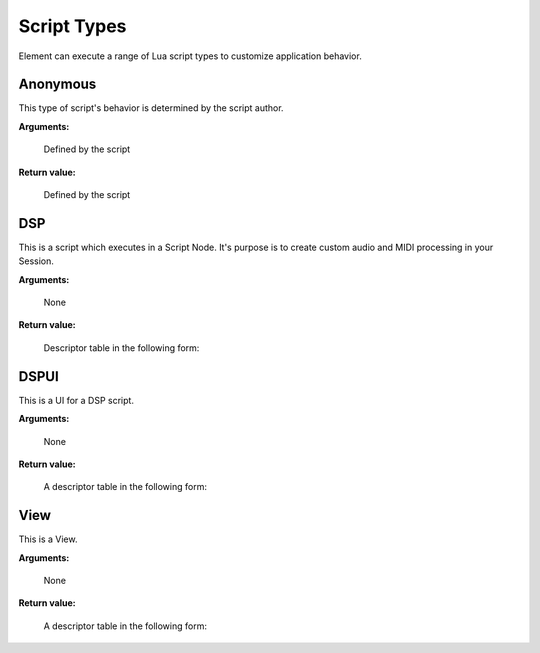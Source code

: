 .. _kv.AudioBuffer: https://api.kushview.net/lua/kv/latest/classes/kv.AudioBuffer.html
.. _kv.Widget: https://api.kushview.net/lua/kv/latest/classes/kv.Widget.html
.. _el.MidiPipe: https://api.kushview.net/lua/el/latest/classes/el.MidiPipe.html
.. _el.Parameter: https://api.kushview.net/lua/el/latest/classes/el.Parameter.html

Script Types
============
Element can execute a range of Lua script types to customize application behavior.

Anonymous
---------
This type of script's behavior is determined by the script author.

**Arguments:**

    Defined by the script

**Return value:**

    Defined by the script

DSP
---
This is a script which executes in a Script Node.  It's purpose is to create custom
audio and MIDI processing in your Session.

**Arguments:**

    None

**Return value:**

    Descriptor table in the following form:

.. lua:attribute:: type: string

    The type of script. MUST equal ``DSP`` for this kind of script.

.. lua:function:: layout()

    Specify the number of audio and midi inputs and outputs. Return a table
    with keys specifying the data type (audio or midi) and values defining
    the channel counts (pair of integers)

    :return: Table specifying input and output channels.
    :rtype: table
    
    .. code-block:: lua
        
        -- A 1 MIDI in and 2 Audio out DSP script
        local function my_layout()
            return {
                audio = { 0, 2 },
                midi  = { 1, 0 }
            }
        end

.. lua:function:: parameters()
    
    Specify the parameters. Return a list of tables with key/value pairs 
    defining the params.

    ===========     ================================
    **name**        (string) The parameter name
    **label**       (string) Value label. e.g. dB
    **flow**        (string) Port direction, input or output. default=input
    **type**        (string) Type of value. default=float
    **min**         (number) Minimum value
    **max**         (number) Maximum value
    **default**     (number) Default value
    ===========     ================================

    :return: The parameters.
    :rtype: table

.. lua:function:: prepare (rate, block)
    
    Prepare for rendering. Allocate needed resources here.

    :param rate: Sample rate
    :type rate: number
    :param block: Block size
    :type block: integer

.. lua:function:: process (audio, midi, params)

    Process audio and MIDI. The passed in buffers require replace processing.

    :param audio: The audio buffer to use
    :type audio: `kv.AudioBuffer`_
    :param midi: The midi to use
    :type midi: `el.MidiPipe`_
    :param params: Array of parameter values
    :type params: array

.. lua:function:: release()

    Release allocated resources.

.. lua:function:: save()

    Save the current state. This is an optional function you can implement to save state.  
    The host will prepare the IO stream so all you have to do is 
    ``io.write(...)`` your data.

    Note: Parameter values will automatically be saved and restored,
    you do not need to handle them here.

    .. code-block:: lua

        local function my_save()
            io.write ("some custom state data")
        end

.. lua:function:: restore()

    Restore state. This is an optional function you can implement to restore state.  
    The host will prepare the IO stream so all you have to do is 
    ``io.read(...)`` your data previsouly written in ``save()``
    
    .. code-block:: lua

        function my_restore()
            print ("restored data:")
            print (io.read ("*a"));
        end

DSPUI
-----
This is a UI for a DSP script.

**Arguments:**

    None

**Return value:**

    A descriptor table in the following form:

.. lua:attribute:: type: string

    Must always equal ``DSPUI``

.. lua:function:: editor(ctx)

    Implement this and return a kv.Widget to be used as the editor for the DSP 
    script. The editor UI will be displayed in the Plugin Window of the Script Node.

    Note: DSPUI scripts must be able to create multiple instances of it's widgets. Do
    not create singleton widgets and return them in this method.

    The ``ctx`` parameter is a table with the following keys.

    ==========  ==========================================
    **params**  (array) List of `el.Parameter`_ objects as 
                defined in the DSP script.
    ==========  ==========================================

    :param ctx: The owner context of this
    :type ctx: table

    :return: The widget to use as the editor.
    :rtype: `kv.Widget`_

View
-----
This is a View.

**Arguments:**

    None

**Return value:**

    A descriptor table in the following form:

.. lua:attribute:: type: string

    Must always equal ``DSPUI``

.. lua:function:: instantiate()

    Implement this and return a kv.Widget to be used as a View in the UI. 

    :return: The widget to use as the editor.
    :rtype: el.Widget
